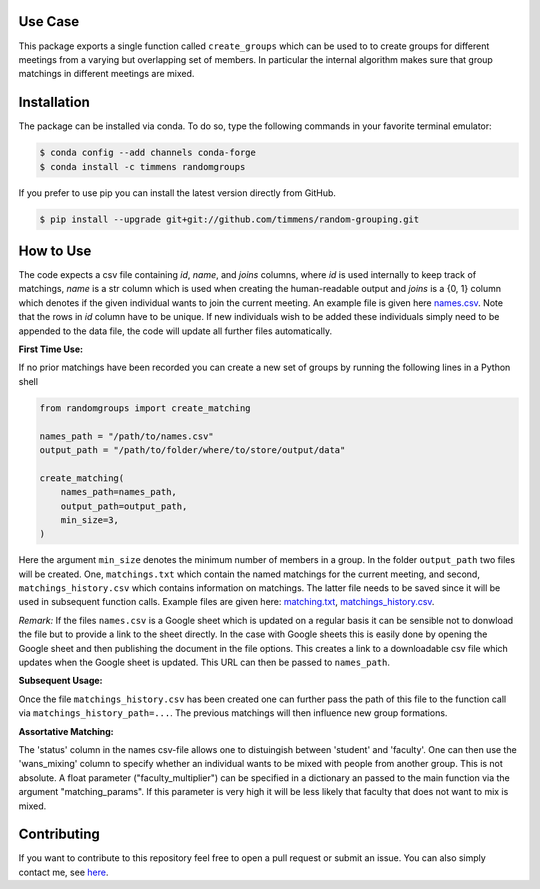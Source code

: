.. image:: .image.png
    :width: 500

.. image:: https://anaconda.org/timmens/randomgroups/badges/version.svg
   :target: https://anaconda.org/timmens/randomgroups

.. image:: https://anaconda.org/timmens/randomgroups/badges/platforms.svg
   :target: https://anaconda.org/timmens/randomgroups

.. image:: https://img.shields.io/badge/License-MIT-yellow.svg
    :target: https://opensource.org/licenses/MIT
    :alt: License

.. image:: https://img.shields.io/badge/code%20style-black-000000.svg
    :target: https://github.com/psf/black

.. image:: https://github.com/timmens/random-grouping/actions/workflows/python-package-conda.yml/badge.svg
    :target: https://github.com/timmens/random-grouping/actions/workflows/python-package-conda.yml


Use Case
--------

This package exports a single function called ``create_groups`` which can be used to
to create groups for different meetings from a varying but overlapping set of members.
In particular the internal algorithm makes sure that group matchings in different
meetings are mixed.


Installation
------------


The package can be installed via conda. To do so, type the following commands in your
favorite terminal emulator:

.. code-block:: bash

    $ conda config --add channels conda-forge
    $ conda install -c timmens randomgroups


If you prefer to use pip you can install the latest version directly from GitHub.

.. code-block:: bash

    $ pip install --upgrade git+git://github.com/timmens/random-grouping.git


How to Use
----------

The code expects a csv file containing *id*, *name*, and *joins* columns, where *id*
is used internally to keep track of matchings, *name* is a str column which is used
when creating the human-readable output and *joins* is a {0, 1} column which denotes
if the given individual wants to join the current meeting. An example file is given
here `names.csv <https://github.com/timmens/random-grouping/blob/main/example_data/names.csv>`_.
Note that the rows in *id* column have to be unique. If new individuals wish to be added
these individuals simply need to be appended to the data file, the code will update all
further files automatically.

**First Time Use:**

If no prior matchings have been recorded you can create a new set of groups by running
the following lines in a Python shell

.. code-block:: Python3

    from randomgroups import create_matching

    names_path = "/path/to/names.csv"
    output_path = "/path/to/folder/where/to/store/output/data"

    create_matching(
        names_path=names_path,
        output_path=output_path,
        min_size=3,
    )


Here the argument ``min_size`` denotes the minimum number of members in a group. In the
folder ``output_path`` two files will be created. One, ``matchings.txt`` which contain
the named matchings for the current meeting, and second, ``matchings_history.csv`` which
contains information on matchings. The latter file needs to be saved since it will be
used in subsequent function calls. Example files are given here: `matching.txt <https://github.com/timmens/random-grouping/blob/main/example_data/matching.txt>`_,
`matchings_history.csv <https://github.com/timmens/random-grouping/blob/main/example_data/matchings_history.csv>`_.


*Remark:* If the files ``names.csv`` is a Google sheet which is updated on a regular
basis it can be sensible not to donwload the file but to provide a link to the sheet
directly. In the case with Google sheets this is easily done by opening the Google
sheet and then publishing the document in the file options. This creates a link to a
downloadable csv file which updates when the Google sheet is updated. This URL can then
be passed to ``names_path``.


**Subsequent Usage:**

Once the file ``matchings_history.csv`` has been created one can further pass the path
of this file to the function call via ``matchings_history_path=...``. The previous
matchings will then influence new group formations.


**Assortative Matching:**

The 'status' column in the names csv-file allows one to distuingish between 'student'
and 'faculty'. One can then use the 'wans_mixing' column to specify whether an
individual wants to be mixed with people from another group. This is not absolute.
A float parameter ("faculty_multiplier") can be specified in a dictionary an passed
to the main function via the argument "matching_params". If this parameter is very
high it will be less likely that faculty that does not want to mix is mixed.


Contributing
------------

If you want to contribute to this repository feel free to open a pull request or submit
an issue. You can also simply contact me, see `here <https://github.com/timmens>`_.
